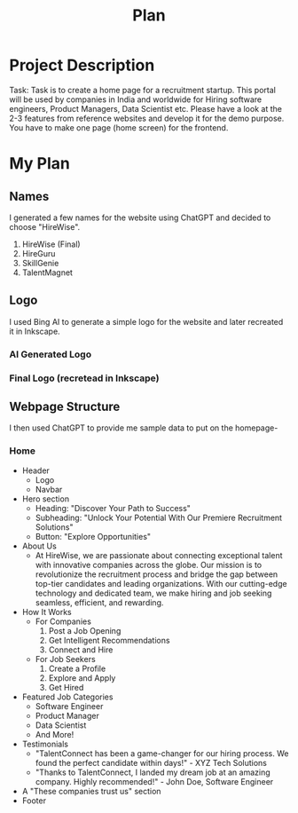 #+title: Plan
#+description: Detailed plan for the project

* Project Description
Task: Task is to create a home page for a recruitment startup. This portal will be used by companies in India and worldwide for Hiring software engineers, Product Managers, Data Scientist etc. Please have a look at the 2-3 features from reference websites and develop it for the demo purpose. You have to make one page (home screen) for the frontend.
* My Plan
** Names
I generated a few names for the website using ChatGPT and decided to choose "HireWise".
1. HireWise (Final)
2. HireGuru
3. SkillGenie
4. TalentMagnet
** Logo
I used Bing AI to generate a simple logo for the website and later recreated it in Inkscape.
*** AI Generated Logo
[[./assets/ai-generated-logo.jpg]]
*** Final Logo (recretead in Inkscape)
[[./assets/logo.svg]]
** Webpage Structure
I then used ChatGPT to provide me sample data to put on the homepage-
*** Home
+ Header
  - Logo
  - Navbar
+ Hero section
  - Heading: "Discover Your Path to Success"
  - Subheading: "Unlock Your Potential With Our Premiere Recruitment Solutions"
  - Button: "Explore Opportunities"
+ About Us
  - At HireWise, we are passionate about connecting exceptional talent with innovative companies across the globe. Our mission is to revolutionize the recruitment process and bridge the gap between top-tier candidates and leading organizations. With our cutting-edge technology and dedicated team, we make hiring and job seeking seamless, efficient, and rewarding.
+ How It Works
  - For Companies
    1. Post a Job Opening
    2. Get Intelligent Recommendations
    3. Connect and Hire
  - For Job Seekers
    1. Create a Profile
    2. Explore and Apply
    3. Get Hired
+ Featured Job Categories
  - Software Engineer
  - Product Manager
  - Data Scientist
  - And More!
+ Testimonials
  - "TalentConnect has been a game-changer for our hiring process. We found the perfect candidate within days!" - XYZ Tech Solutions
  - "Thanks to TalentConnect, I landed my dream job at an amazing company. Highly recommended!" - John Doe, Software Engineer
+ A "These companies trust us" section
+ Footer
